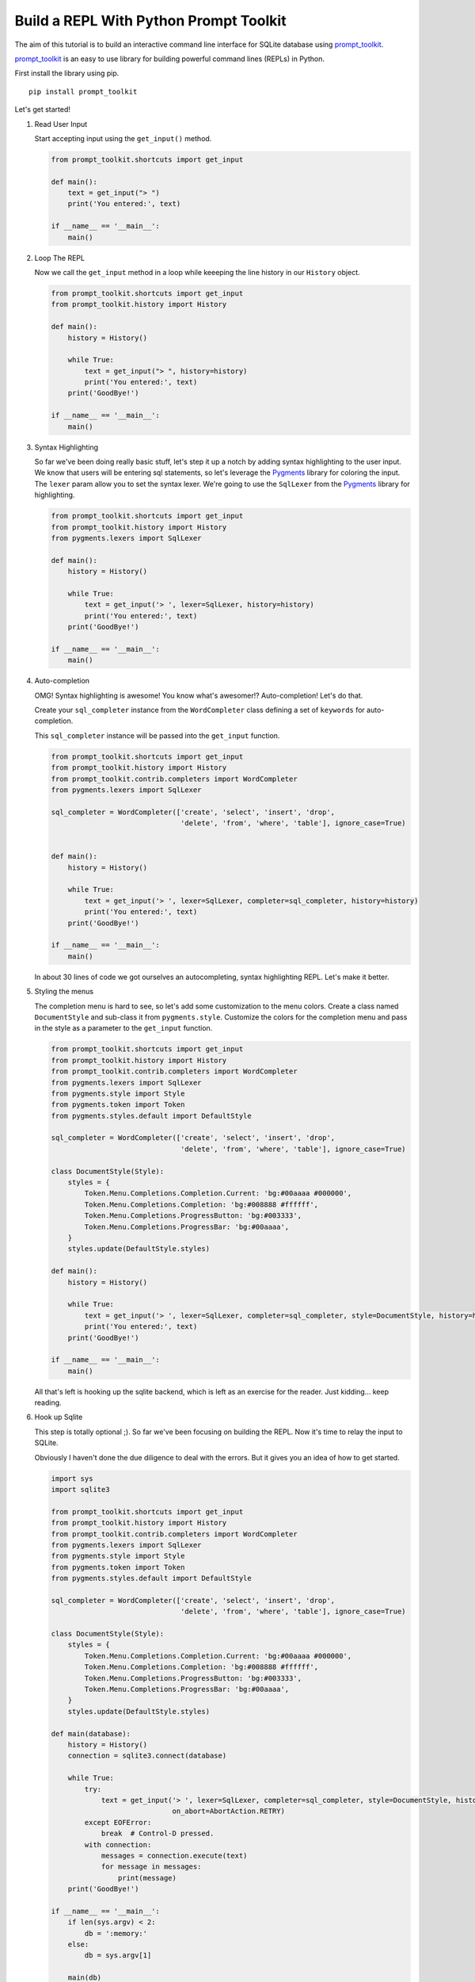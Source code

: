 Build a REPL With Python Prompt Toolkit
---------------------------------------

The aim of this tutorial is to build an interactive command line interface for
SQLite database using prompt_toolkit_.

prompt_toolkit_ is an easy to use library for building powerful command
lines (REPLs) in Python.


First install the library using pip.

::

    pip install prompt_toolkit

Let's get started!

#. Read User Input

   Start accepting input using the ``get_input()`` method.

   .. code:: python

       from prompt_toolkit.shortcuts import get_input

       def main():
           text = get_input("> ")
           print('You entered:', text)

       if __name__ == '__main__':
           main()

   .. image :: screenshots/1.png

#. Loop The REPL

   Now we call the ``get_input`` method in a loop while keeeping the line
   history in our ``History`` object.

   .. code:: python

       from prompt_toolkit.shortcuts import get_input
       from prompt_toolkit.history import History

       def main():
           history = History()

           while True:
               text = get_input("> ", history=history)
               print('You entered:', text)
           print('GoodBye!')

       if __name__ == '__main__':
           main()

   .. image :: screenshots/2.png

#. Syntax Highlighting

   So far we've been doing really basic stuff, let's step it up a notch by
   adding syntax highlighting to the user input. We know that users will be
   entering sql statements, so let's leverage the Pygments_ library for
   coloring the input.  The ``lexer`` param allow you to set the syntax lexer.
   We're going to use the ``SqlLexer`` from the Pygments_ library for
   highlighting.

   .. code:: python

       from prompt_toolkit.shortcuts import get_input
       from prompt_toolkit.history import History
       from pygments.lexers import SqlLexer

       def main():
           history = History()

           while True:
               text = get_input('> ', lexer=SqlLexer, history=history)
               print('You entered:', text)
           print('GoodBye!')

       if __name__ == '__main__':
           main()

   .. image :: screenshots/3.png

#. Auto-completion

   OMG! Syntax highlighting is awesome! You know what's awesomer!?
   Auto-completion! Let's do that.

   Create your ``sql_completer`` instance from the ``WordCompleter`` class
   defining a set of ``keywords`` for auto-completion.

   This ``sql_completer`` instance will be passed into the ``get_input``
   function.

   .. code:: python

       from prompt_toolkit.shortcuts import get_input
       from prompt_toolkit.history import History
       from prompt_toolkit.contrib.completers import WordCompleter
       from pygments.lexers import SqlLexer

       sql_completer = WordCompleter(['create', 'select', 'insert', 'drop',
                                      'delete', 'from', 'where', 'table'], ignore_case=True)


       def main():
           history = History()

           while True:
               text = get_input('> ', lexer=SqlLexer, completer=sql_completer, history=history)
               print('You entered:', text)
           print('GoodBye!')

       if __name__ == '__main__':
           main()

   .. image :: screenshots/4.png

   In about 30 lines of code we got ourselves an autocompleting, syntax
   highlighting REPL. Let's make it better.

#. Styling the menus

   The completion menu is hard to see, so let's add some customization to the
   menu colors. Create a class named ``DocumentStyle`` and sub-class it from
   ``pygments.style``. Customize the colors for the completion menu and pass in
   the style as a parameter to the ``get_input`` function.

   .. code:: python

       from prompt_toolkit.shortcuts import get_input
       from prompt_toolkit.history import History
       from prompt_toolkit.contrib.completers import WordCompleter
       from pygments.lexers import SqlLexer
       from pygments.style import Style
       from pygments.token import Token
       from pygments.styles.default import DefaultStyle

       sql_completer = WordCompleter(['create', 'select', 'insert', 'drop',
                                      'delete', 'from', 'where', 'table'], ignore_case=True)

       class DocumentStyle(Style):
           styles = {
               Token.Menu.Completions.Completion.Current: 'bg:#00aaaa #000000',
               Token.Menu.Completions.Completion: 'bg:#008888 #ffffff',
               Token.Menu.Completions.ProgressButton: 'bg:#003333',
               Token.Menu.Completions.ProgressBar: 'bg:#00aaaa',
           }
           styles.update(DefaultStyle.styles)

       def main():
           history = History()

           while True:
               text = get_input('> ', lexer=SqlLexer, completer=sql_completer, style=DocumentStyle, history=history)
               print('You entered:', text)
           print('GoodBye!')

       if __name__ == '__main__':
           main()

   .. image :: screenshots/5.png

   All that's left is hooking up the sqlite backend, which is left as an
   exercise for the reader. Just kidding... keep reading.

#. Hook up Sqlite

   This step is totally optional ;). So far we've been focusing on building the
   REPL. Now it's time to relay the input to SQLite.

   Obviously I haven't done the due diligence to deal with the errors. But it
   gives you an idea of how to get started.

   .. code:: python

       import sys
       import sqlite3

       from prompt_toolkit.shortcuts import get_input
       from prompt_toolkit.history import History
       from prompt_toolkit.contrib.completers import WordCompleter
       from pygments.lexers import SqlLexer
       from pygments.style import Style
       from pygments.token import Token
       from pygments.styles.default import DefaultStyle

       sql_completer = WordCompleter(['create', 'select', 'insert', 'drop',
                                      'delete', 'from', 'where', 'table'], ignore_case=True)

       class DocumentStyle(Style):
           styles = {
               Token.Menu.Completions.Completion.Current: 'bg:#00aaaa #000000',
               Token.Menu.Completions.Completion: 'bg:#008888 #ffffff',
               Token.Menu.Completions.ProgressButton: 'bg:#003333',
               Token.Menu.Completions.ProgressBar: 'bg:#00aaaa',
           }
           styles.update(DefaultStyle.styles)

       def main(database):
           history = History()
           connection = sqlite3.connect(database)

           while True:
               try:
                   text = get_input('> ', lexer=SqlLexer, completer=sql_completer, style=DocumentStyle, history=history,
                                    on_abort=AbortAction.RETRY)
               except EOFError:
                   break  # Control-D pressed.
               with connection:
                   messages = connection.execute(text)
                   for message in messages:
                       print(message)
           print('GoodBye!')

       if __name__ == '__main__':
           if len(sys.argv) < 2:
               db = ':memory:'
           else:
               db = sys.argv[1]

           main(db)

   .. image :: screenshots/6.png

I hope that gives an idea of how to get started on building CLIs.

The End.

.. _prompt_toolkit: https://github.com/jonathanslenders/python-prompt-toolkit
.. _Pygments: http://pygments.org/
